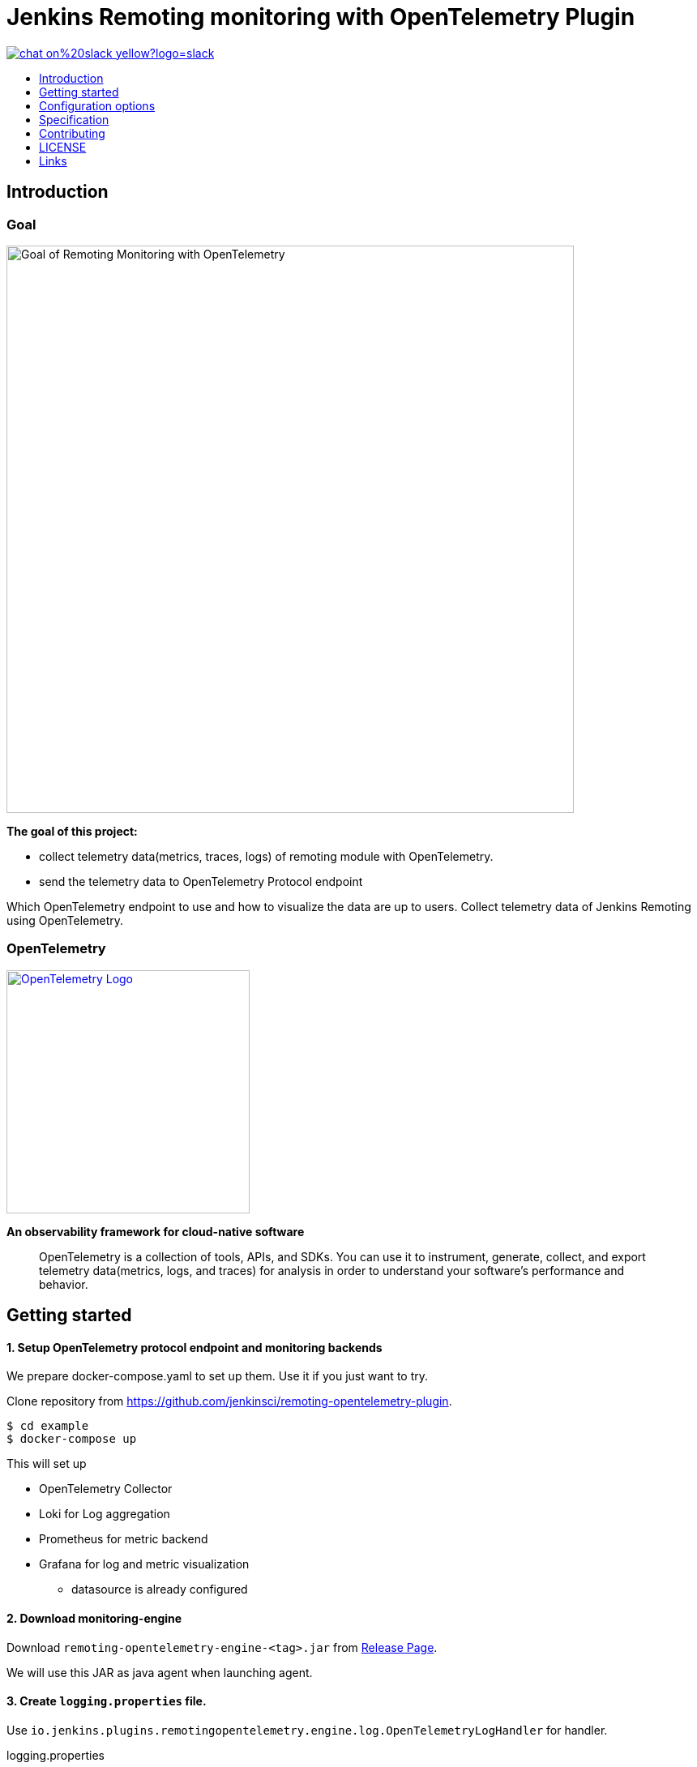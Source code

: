 [[remoting-opentelemetry-plugin]]
= Jenkins Remoting monitoring with OpenTelemetry Plugin
:toc: macro
:toclevels: 1
:toc-title:

image::https://img.shields.io/badge/chat-on%20slack-yellow?logo=slack[link="https://cdeliveryfdn.slack.com/archives/C023E83AMAL"]

toc::[]

[#introduction]
== Introduction

=== Goal

image:./doc/image/goal.png[Goal of Remoting Monitoring with OpenTelemetry, align="center", width=700]

*The goal of this project:*

* collect telemetry data(metrics, traces, logs) of remoting module with
OpenTelemetry.
* send the telemetry data to OpenTelemetry Protocol endpoint

Which OpenTelemetry endpoint to use and how to visualize the data are up to
users.
Collect telemetry data of Jenkins Remoting using OpenTelemetry.

=== OpenTelemetry

image:https://cncf-branding.netlify.app/img/projects/opentelemetry/horizontal/color/opentelemetry-horizontal-color.png[OpenTelemetry Logo, link=https://opentelemetry.io/, width=300]

*An observability framework for cloud-native software*

____
OpenTelemetry is a collection of tools, APIs, and SDKs.
You can use it to instrument, generate, collect, and export telemetry
data(metrics, logs, and traces) for analysis in order to understand your
software's performance and behavior.
____

[#getting-started]
== Getting started

==== 1. Setup OpenTelemetry protocol endpoint and monitoring backends

We prepare docker-compose.yaml to set up them.
Use it if you just want to try.

Clone repository from https://github.com/jenkinsci/remoting-opentelemetry-plugin.

[source,console]
....
$ cd example
$ docker-compose up
....

This will set up

* OpenTelemetry Collector
* Loki for Log aggregation
* Prometheus for metric backend
* Grafana for log and metric visualization
** datasource is already configured

==== 2. Download monitoring-engine

Download `remoting-opentelemetry-engine-<tag>.jar` from link:https://github.com/jenkinsci/remoting-opentelemetry-plugin/releases[Release Page].

We will use this JAR as java agent when launching agent.

==== 3. Create `logging.properties` file.

Use `io.jenkins.plugins.remotingopentelemetry.engine.log.OpenTelemetryLogHandler` for handler.

.logging.properties
[source,properties]
....
handlers=io.jenkins.plugins.remotingopentelemetry.engine.log.OpenTelemetryLogHandler,java.util.logging.ConsoleHandler
.level=INFO
....

==== 4. Launch Jenkins agent

Setup jenkins controller and launch agent with `-javaagent` and `-loggingConfig` option.

[source,console]
....
$ export OTEL_EXPORTER_OTLP_ENDPOINT=http://localhost:55680
$ java \
-javaagent remoting-opentelemetry-engine.jar \
-jar agent.jar \
-jnlpUrl <jnlp url> \
-loggingConfig logging.properties
....

==== 5. Explore logs and metrics

Open Grafana: http://localhost:3000/explore

== Configuration options

We can configure the monitoring engine via environment variables.

|===
|environment variable|require|example / description

.2+|OTEL_EXPORTER_OTLP_ENDPOINT .2+|true|`http://localhost:55680`
|Target to which the exporter is going to send spans, metrics or logs.
.2+|SERVICE_INSTANCE_ID .2+|false|90caeb02-a5ba-4827-bb3e-63babecfa893
|The string ID of the service instance. If not provided, UUID will be generated and used every time the agent launches.
.2+|REMOTING_OTEL_METRIC_FILTER .2+|false|"system\.cpu\..*"
|Set regex filter for metrics. The metrics whose name match the regex will be collected.
The default value is ".*" and collect all the metrics.
|===

== Specification

=== Resource

Following resource attributes will be provided.

|===
|key|value|description

|service_namespace|"jenkins"|This value will be configurable in the future.
|service_namespace|"jenkins-agent"|This value will be configurable in the future.
|service_instance_id|Node name|
|===

=== Logs

Only logs emitted via `java.util.logging` will be collected for now.

Following attributes will be provided.

|===
|key|example|description

|log.level|INFO|Log level name. See `java.util.logging.Level.getName`.
|code.namespace|hudson.remoting.jnlp.Main$CuiListener|The name of the class that (allegedly) issued the logging request.
|code.function|status|The name of the method that (allegedly) issued the logging request.
|exception.type|java.io.IOException|The class name of the throwable associated with the log record.
|exception.message|Broken pipe|The detail message string of the throwable associated with the log record.
|exception.stacktrace|java.io.IOException: Broken pipe at hudson.remoting.Engine.innerRun(Engine.java:784) at hudson.remoting.Engine.run(Engine.java:575)
|The stacktrace the throwable associated with the log record.

|===

=== Spans

TBD

=== Metrics

Following metrics will be collected.

|===
|metrics|unit| label key | label value | description
|system.cpu.load|1||
|System CPU load. See `com.sun.management.OperatingSystemMXBean.getSystemCpuLoad`

|system.cpu.load.average.1m|||
|System CPU load average 1 minute See `java.lang.management.OperatingSystemMXBean.getSystemLoadAverage`

|system.memory.usage|byte|state|`used`, `free`
|
see `com.sun.management.OperatingSystemMXBean.getTotalPhysicalMemorySize`
and `com.sun.management.OperatingSystemMXBean.getFreePhysicalMemorySize`

|system.memory.utilization|1||
|
System memory utilization,
see `com.sun.management.OperatingSystemMXBean.getTotalPhysicalMemorySize`
and `com.sun.management.OperatingSystemMXBean.getFreePhysicalMemorySize`.
Report 0% if no physical memory is discovered by the JVM.

|system.paging.usage|byte|state|`used`, `free`
|
see `com.sun.management.OperatingSystemMXBean.getFreeSwapSpaceSize`
and `com.sun.management.OperatingSystemMXBean.getTotalSwapSpaceSize`.

|system.paging.utilization|1||
|
see `com.sun.management.OperatingSystemMXBean.getFreeSwapSpaceSize`
and `com.sun.management.OperatingSystemMXBean.getTotalSwapSpaceSize`.
Report 0% if no swap memory is discovered by the JVM.

.5+|system.filesystem.usage .5+|byte|device|(identifier)
.5+|System level filesystem usage. Linux only (get mount data from /proc/mounts).
|state| `used`, `free`
|type| `ext4`, `tmpfs`, etc.
|mode| `rw`,`ro`,etc.
|mountpoint| (path)

.5+|system.filesystem.utilization .5+|1|device|(identifier)
.5+|System level filesystem utilization (0.0 to 1.0). Linux only (get mount data from /proc/mounts).
|state| `used`, `free`
|type| `ext4`, `tmpfs`, etc.
|mode| `rw`,`ro`,etc.
|mountpoint| (path)

|process.cpu.load|%||
|Process CPU load. See `com.sun.management.OperatingSystemMXBean.getProcessCpuLoad`.

|process.cpu.time|ns||
|Process CPU time. See `com.sun.management.OperatingSystemMXBean.getProcessCpuTime`.

.2+|runtime.jvm.memory.area .2+|bytes|type|`used`, `committed`, `max`
.2+|see link:https://docs.oracle.com/en/java/javase/11/docs/api/java.management/java/lang/management/MemoryUsage.html[MemoryUsage]
|area|`heap`, `non_heap`

.2+|runtime.jvm.memory.pool .2+|bytes|type|`used`, `committed`, `max`
.2+|see link:https://docs.oracle.com/en/java/javase/11/docs/api/java.management/java/lang/management/MemoryUsage.html[MemoryUsage]
|pool|`PS Eden Space`, `G1 Old Gen`...

|runtime.jvm.gc.time|ms|gc| `G1 Young Generation`, `G1 Old Generation`, ...
|see link:https://docs.oracle.com/en/java/javase/11/docs/api/jdk.management/com/sun/management/GarbageCollectorMXBean.html[GarbageCollectorMXBean]

|runtime.jvm.gc.count|1|gc| `G1 Young Generation`, `G1 Old Generation`, ...
|see link:https://docs.oracle.com/en/java/javase/11/docs/api/jdk.management/com/sun/management/GarbageCollectorMXBean.html[GarbageCollectorMXBean]

|===

[#contributing]
== Contributing

Refer to our link:CONTRIBUTING.adoc[contribution guidelines].

[#license]
== LICENSE

Licensed under MIT, see link:LICENSE[LICENSE]

[#links]
== Links
* link:https://www.jenkins.io/projects/gsoc/2021/projects/remoting-monitoring/[Jenkins.io project page]
